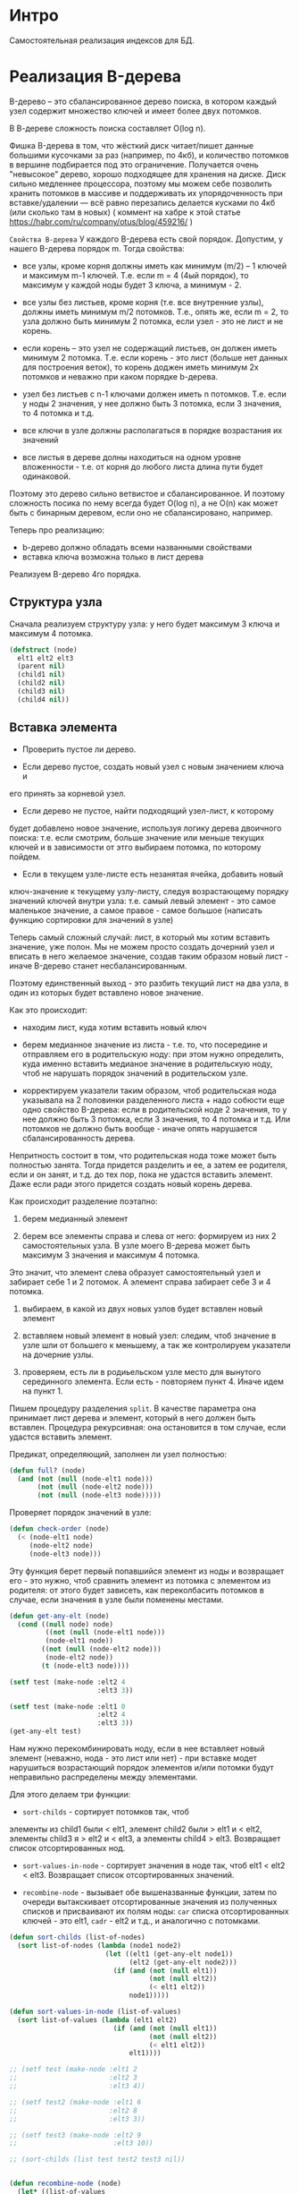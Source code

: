 * Интро
Самостоятельная реализация индексов для БД.

* Реализация B-дерева
B-дерево – это сбалансированное дерево поиска, в котором каждый узел
содержит множество ключей и имеет более двух потомков.

В В-дереве сложность поиска составляет O(log n).

Фишка B-дерева в том, что жёсткий диск читает/пишет данные большими
кусочками за раз (например, по 4кб), и количество потомков в вершине
подбирается под это ограничение. Получается очень "невысокое" дерево,
хорошо подходящее для хранения на диске. Диск сильно медленнее
процессора, поэтому мы можем себе позволить хранить потомков в массиве и
поддерживать их упорядоченность при вставке/удалении — всё равно
перезапись делается кусками по 4кб (или сколько там в новых) ( коммент на
хабре к этой статье https://habr.com/ru/company/otus/blog/459216/ )

~Свойства B-дерева~
У каждого B-дерева есть свой порядок. Допустим, у нашего B-дерева порядок
m. Тогда свойства:

- все узлы, кроме корня должны иметь как минимум (m/2) – 1 ключей и
  максимум m-1 ключей. Т.е. если m = 4 (4ый порядок), то максимум у
  каждой ноды будет 3 ключа, а минимум - 2.

- все узлы без листьев, кроме корня (т.е. все внутренние узлы), должны
  иметь минимум m/2 потомков. Т.е., опять же, если m = 2, то узла должно
  быть минимум 2 потомка, если узел - это не лист и не корень.

- если корень – это узел не содержащий листьев, он должен иметь минимум 2
  потомка. Т.е. если корень - это лист (больше нет данных для построения
  веток), то корень доджен иметь минимум 2х потомков и неважно при каком
  порядке b-дерева.

- узел без листьев с n-1 ключами должен иметь n потомков. Т.е. если у
  ноды 2 значения, у нее должно быть 3 потомка, если 3 значения, то 4
  потомка и т.д.

- все ключи в узле должны располагаться в порядке возрастания их значений

- все листья в дереве долны находиться на одном уровне вложенности -
  т.е. от корня до любого листа длина пути будет одинаковой.

Поэтому это дерево сильно ветвистое и сбалансированное. И поэтому
сложность посика по нему всегда будет O(log n), а не O(n) как может быть
с бинарным деревом, если оно не сбалансировано, например.

Теперь про реализацию:
- b-дерево должно обладать всеми названными свойствами
- вставка ключа возможна только в лист дерева

Реализуем B-дерево 4го порядка.

** Структура узла
Сначала реализуем структуру узла: у него будет максимум 3 ключа и
максимум 4 потомка.

#+NAME: _node
#+BEGIN_SRC lisp :noweb yes
  (defstruct (node)
    elt1 elt2 elt3
    (parent nil)
    (child1 nil)
    (child2 nil)
    (child3 nil)
    (child4 nil))
#+END_SRC

** Вставка элемента

- Проверить пустое ли дерево.

- Если дерево пустое, создать новый узел с новым значением ключа и
его принять за корневой узел.

- Если дерево не пустое, найти подходящий узел-лист, к которому
будет добавлено новое значение, используя логику дерева двоичного поиска:
т.е. если смотрим, больше значение или меньше текущих ключей и в
зависимости от этго выбираем потомка, по которому пойдем.

- Если в текущем узле-листе есть незанятая ячейка, добавить новый
ключ-значение к текущему узлу-листу, следуя возрастающему порядку
значений ключей внутри узла: т.е. самый левый элемент - это самое
маленькое значение, а самое правое - самое большое (написать функцию
сортировки для значений в узле)

Теперь самый сложный случай: лист, в который мы хотим вставить значение,
уже полон. Мы не можем просто создать дочерний узел и вписать в него
желаемое значение, создав таким образом новый лист - иначе B-дерево
станет несбалансированным.

Поэтому единственный выход - это разбить текущий лист на два узла, в один
из которых будет вставлено новое значение.

Как это происходит:
- находим лист, куда хотим вставить новый ключ

- берем медианное значение из листа - т.е. то, что посередине и
  отправляем его в родительскую ноду: при этом нужно определить, куда
  именно вставить медианое значение в родительскую ноду, чтоб не нарушать
  порядок значений в родительском узле.

- корректируем указатели таким образом, чтоб родительская нода указывала
  на 2 половинки разделенного листа + надо собюсти еще одно свойство
  B-дерева: если в родительской ноде 2 значения, то у нее должно быть 3
  потомка, если 3 значения, то 4 потомка и т.д. Или потомков не должно
  быть вообще - иначе опять нарушается сбалансированность дерева.

Непритность состоит в том, что родительская нода тоже может быть
полностью занята. Тогда придется разделить и ее, а затем ее родителя,
если и он занят, и т.д. до тех пор, пока не удастся вставить
элемент. Даже если ради этого придется создать новый корень дерева.


Как происходит разделение поэтапно:
1. берем медианный элемент

2. берем все элементы справа и слева от него: формируем из них 2
  самостоятельных узла. В узле моего B-дерева может быть максимум 3
  значения и максимум 4 потомка.

Это значит, что элемент слева образует самостоятельный узел и забирает
себе 1 и 2 потомок. А элемент справа забирает себе 3 и 4 потомка.

3. выбираем, в какой из двух новых узлов будет вставлен новый элемент

4. вставляем новый элемент в новый узел: следим, чтоб значение в узле шли
   от большего к меньшему, а так же контролируем указатели на дочерние
   узлы.

5. проверяем, есть ли в родиьельском узле место для вынутого серединного
   элемента. Если есть - повторяем пункт 4. Иначе идем на пункт 1.

Пишем процедуру разделения ~split~. В качестве параметра она принимает
лист дерева и элемент, который в него должен быть вставлен. Процедура
рекурсивная: она остановится в том случае, если удастся вставить
элемент.

Предикат, определяющий, заполнен ли узел полностью:
#+NAME: _full?
#+BEGIN_SRC lisp :noweb yes
  (defun full? (node)
    (and (not (null (node-elt1 node)))
         (not (null (node-elt2 node)))
         (not (null (node-elt3 node)))))
#+END_SRC

Проверяет порядок значений в узле:
#+NAME: _check_order
#+BEGIN_SRC lisp :noweb yes
  (defun check-order (node)
    (< (node-elt1 node)
       (node-elt2 node)
       (node-elt3 node)))
#+END_SRC


Эту функция берет первый попавшийся элемент из ноды и возвращает его -
это нужно, чтоб сравнить элемент из потомка с элементом из родителя: от
этого будет зависеть, как переколбасить потомков в случае, если значения
в узле были поменены местами.

#+NAME: _get_any_child_elt
#+BEGIN_SRC lisp :noweb yes
  (defun get-any-elt (node)
    (cond ((null node) node)
           ((not (null (node-elt1 node)))
           (node-elt1 node))
          ((not (null (node-elt2 node)))
           (node-elt2 node))
          (t (node-elt3 node))))

  (setf test (make-node :elt2 4
                        :elt3 3))

  (setf test (make-node :elt1 0
                        :elt2 4
                        :elt3 3))
  (get-any-elt test)

#+END_SRC

Нам нужно перекомбинировать ноду, если в нее вставляет новый элемент
(неважно, нода - это лист или нет) - при вставке модет нарушиться
возрастающий порядок элементов и/или потомки будут неправильно
распределены между элементами.

Для этого делаем три функции:
- ~sort-childs~ - сортирует потомков так, чтоб
элементы из child1 были < elt1, элемент child2 были > elt1 и < elt2, элементы child3
я > elt2 и < elt3, а элементы child4 > elt3. Возвращает список
отсортированных нод.

- ~sort-values-in-node~ - сортирует значения в ноде так, чтоб  elt1 <
  elt2 < elt3. Возвращает список отсортированных значений.


- ~recombine-node~ - вызывает обе вышеназванные функции, затем по очереди
  вытакскивает отсортированные значения из полученных списков и
  присваивают их полям ноды: ~car~ списка отсортированных ключей - это
  elt1, ~cadr~ - elt2  и т.д., и аналогично с потомками.

#+NAME: _sort_elts_in_node
#+BEGIN_SRC lisp :noweb yes
  (defun sort-childs (list-of-nodes)
    (sort list-of-nodes (lambda (node1 node2)
                          (let ((elt1 (get-any-elt node1))
                                (elt2 (get-any-elt node2)))
                            (if (and (not (null elt1))
                                     (not (null elt2))
                                     (< elt1 elt2))
                                node1)))))

  (defun sort-values-in-node (list-of-values)
    (sort list-of-values (lambda (elt1 elt2)
                            (if (and (not (null elt1))
                                     (not (null elt2))
                                     (< elt1 elt2))
                                elt1))))

  ;; (setf test (make-node :elt1 2
  ;;                       :elt2 3
  ;;                       :elt3 4))

  ;; (setf test2 (make-node :elt1 6
  ;;                       :elt2 8
  ;;                       :elt3 3))

  ;; (setf test3 (make-node :elt2 9
  ;;                        :elt3 10))

  ;; (sort-childs (list test test2 test3 nil))


  (defun recombine-node (node)
    (let* ((list-of-values
            (list (node-elt1 node)
                  (node-elt2 node)
                  (node-elt3 node)))
           (list-of-childs
            (list (node-child1 node)
                  (node-child2 node)
                  (node-child3 node)
                  (node-child4 node)))
           (sorted-list-of-values
            (sort-values-in-node list-of-values))
           (sorted-list-of-childs
            (sort-childs list-of-childs)))
      (setf (node-elt1 node) (car sorted-list-of-values)
            (node-elt2 node) (cadr sorted-list-of-values)
            (node-elt3 node) (caddr sorted-list-of-values))
      (setf (node-child1 node) (car sorted-list-of-childs)
            (node-child2 node) (cadr sorted-list-of-childs)
            (node-child3 node) (caddr sorted-list-of-childs)
            (node-child4 node) (cadddr sorted-list-of-childs)))
    node)


  ;; (setf test (make-node :elt1 -4
  ;;                       :elt2 0))

  ;; (setf test2 (make-node :elt1 2))

  ;; (setf test3 (make-node :elt1 5
  ;;                        :elt2 6
  ;;                        :elt3 12))

  ;; (setf test4 (make-node :elt1 20
  ;;                        :elt2 32
  ;;                        :elt3 36))

  ;; (setf tree (make-node :elt1 18
  ;;                       :elt2 1
  ;;                       :elt3 3
  ;;                       :child1 test
  ;;                       :child2 test2
  ;;                       :child3 test3
  ;;                       :child4 test4))

  ;; (recombine-node tree)

  ;; (setf tree2 (make-node :elt1 18
  ;;                        :elt2 1
  ;;                        :elt3 3
  ;;                        :child1 test2
  ;;                        :child2 test
  ;;                        :child3 test4
  ;;                        :child4 test3))
  ;; (recombine-node tree2)

  ;; (setf tree2 (make-node :elt1 3
  ;;                        :elt2 18
  ;;                        :elt3 3
  ;;                        :child1 test4
  ;;                        :child2 test2
  ;;                        :child3 test3
  ;;                        :child4 test))
  ;; (recombine-node tree2)
#+END_SRC

Эта функция вставляет заданный элемент в ноду, если в ней есть место:
#+NAME: _insert_key_into_node
#+BEGIN_SRC lisp :noweb yes
  (defun insert-key-into-node (node key)
    (cond ((null (node-elt1 node))
           (progn
             (setf (node-elt1 node) key)
             t))
          ((null (node-elt2 node))
           (progn
             (setf (node-elt2 node) key)
             t))
          ((null (node-elt3 node))
           (progn
             (setf (node-elt3 node) key)
             t))
          (t nil)))
#+END_SRC

Эта функция присоединяет потомка к ноде в случае, если какой-то из
потомков на занят - это нужно, чтоб присоединить "разделенный" лист к
родительскому узлу (две ветви, образовывшиеся от листа, станут потомкам
родителя)

#+NAME: _insert_key_into_node
#+BEGIN_SRC lisp :noweb yes
  (defun append-child-to-node (node child)
    (cond ((null (node-child1 node))
           (progn
             (setf (node-child1 node) child)
             t))
          ((null (node-child2 node))
           (progn
             (setf (node-child2 node) child)
             t))
          ((null (node-child3 node))
           (progn
             (setf (node-child3 node) child)
             t))
          ((null (node-child4 node))
           (progn
             (setf (node-child4 node) child)
             t))
          (t nil)))
#+END_SRC

Теперь пишем процедуру, которая разделит узел на два и вернет 2
самостоятельные ноды с потомками, если они у них есть.

#+NAME: _split
#+BEGIN_SRC lisp :noweb yes
  (defun split (tree)
    (if (full? tree)
        (let ((left-node (make-node :parent (node-parent tree)
                                    :elt1 (node-elt1 tree)
                                    :child1 (node-child1 tree)
                                    :child2 (node-child2 tree)))
              (right-node (make-node :parent (node-parent tree)
                                     :elt1 (node-elt3 tree)
                                     :child1 (node-child3 tree)
                                     :child2 (node-child4 tree))))
          (values left-node right-node))
        (values nil nil)))

  ;; (setf test (make-node :elt1 -4
  ;;                       :elt2 0))

  ;; (setf test2 (make-node :elt1 2))

  ;; (setf test3 (make-node :elt1 5
  ;;                        :elt2 6
  ;;                        :elt3 12))

  ;; (setf test4 (make-node :elt1 20
  ;;                        :elt2 32
  ;;                        :elt3 36))

  ;; (setf tree (make-node :elt1 1
  ;;                       :elt2 3
  ;;                       :elt3 18
  ;;                       :child1 test
  ;;                       :child2 test2
  ;;                       :child3 test3
  ;;                       :child4 test4))
  ;; (split tree)

  ;; (setf tree (make-node :elt1 1
  ;;                       :elt2 3
  ;;                       :child1 test
  ;;                       :child2 test2
  ;;                       :child3 test3))

  ;; (split tree)
#+END_SRC

Теперь можно создать процедуру, которая будет осуществлять вставку
элемента в случае, если мы дошли до листа в дереве и поняли, что он
полон, т.е. его придется делить.

Это означает, что процедура будет рекурсивной, только обходить дерево она
будет не с корня до листа, а в обратном направлении. Процедура принимает
дерево, ключ, который необходимо вставить, и два поддерева. Рекурсия заканчивается в том
случае, если ключ вставлен и дерево перебалансированно.

Алгорим работы:
- получить медианный элемент листа (узла - в случае, если пытаеся
  вставить элемент, унаследованный от родителя, "в дедушку" или даже
  "прадедушку")

- делим узел на два самостоятельных узла

- вставляем в один из них ключ - смотрим, к какому узлу ключ подходит -
  для этого нужно сравнить ключ с медианным значением узла: если меньше,
  то пишем в "левый" узел, если больше в "правый" - и следим, чтоб
  значения в узле шли в возрастающем порядке.

- Если есть поддеревья, переданные как формальные параметры при вызове
  функции, присоединяем их к полученным от разделения узлам: проверям,
  кому какое поддерево подходит

- пробуем вставить медианный элемент в родителя узла, а два новых узла( и
  их дочерние узлы, если они есть), получившихся от разделения ноды
  пытаемся присоединить к родительскому узлу в качестве потомков.

  Если все прошло успешно, рекурсия заканчивается.

- если это сделать невозможно, потому что родительский узел полон, то:
  - если текущий родительский узел - это корень - то создаем новый
    корень. Два имеющихся поддерева становятся его ветками, а медианный
    элемент - единственным ключом в новом корне.
    Возвращаем новый корень

  - если же текущий родительский элемент - это не корень, то:
    - медианный элемент становится новым ключом для вставки
    - два узла, получившихся от разделения узла/листа с их поддеревями
      передаются как поддеревья-параметры
    - переходим на уровеь вложенности родителя
    - рекурсивно вызываем функцию

Пишем процедуру, которая проверя дошли ли мы до листа - у листа нет потомков:
#+NAME: _leaf
#+BEGIN_SRC lisp :noweb yes
  (defun leaf? (node)
    (and (null (node-child1 node))
         (null (node-child2 node))
         (null (node-child3 node))
         (null (node-child4 node))))

  ;; тесты
  (leaf? (make-node :elt1 3))
  (leaf? (make-node :elt1 3 :child1 (make-node :elt1 4)))
#+END_SRC

Пишем процедуру, которая определяет, не равен ли ключ какому-то из
значений текущего узла:

#+NAME: _equal_key
#+BEGIN_SRC lisp :noweb yes
  (defun equal-key? (node key)
    (or (equal (node-elt1 node) key)
        (equal (node-elt2 node) key)
        (equal (node-elt3 node) key)))
#+END_SRC


#+NAME: _recombine_tree
#+BEGIN_SRC lisp :noweb yes

#+END_SRC

#+NAME: _make_b_tree
#+BEGIN_SRC lisp :noweb yes
  (defun insert-b-tree( key tree )
    (cond ((null tree) (make-node :elt1 key))
          ((leaf? tree)
           (cond ((equal-key? tree key) tree)
                 ((null (node-elt2 tree)) (setf (node-elt2 tree) key))
                 ((null (node-elt3 tree)) (setf (node-elt3 tree) key))

                 (t ))



           (t (cond ((equal-key? tree key) tree)
                    (((node-elt1 tree) > key) (insert-b-node key (node-child1 tree)))
                    ((and ((node-elt1 tree) < key)
                          (and (not (null (node-elt2 tree)))
                               (node-elt2 tree) > key))
                     (insert-b-node key (node-child2 tree)))
                    ((and (and (not (null (node-elt2 tree)))
                               (node-elt2 tree) < key)
                          (and (not (null (node-elt3 tree)))
                               (node-elt3 tree) > key))
                     (insert-b-node key (node-child3 tree)))
                    (t (insert-b-node key ( node-child4 tree))))))))
#+END_SRC
